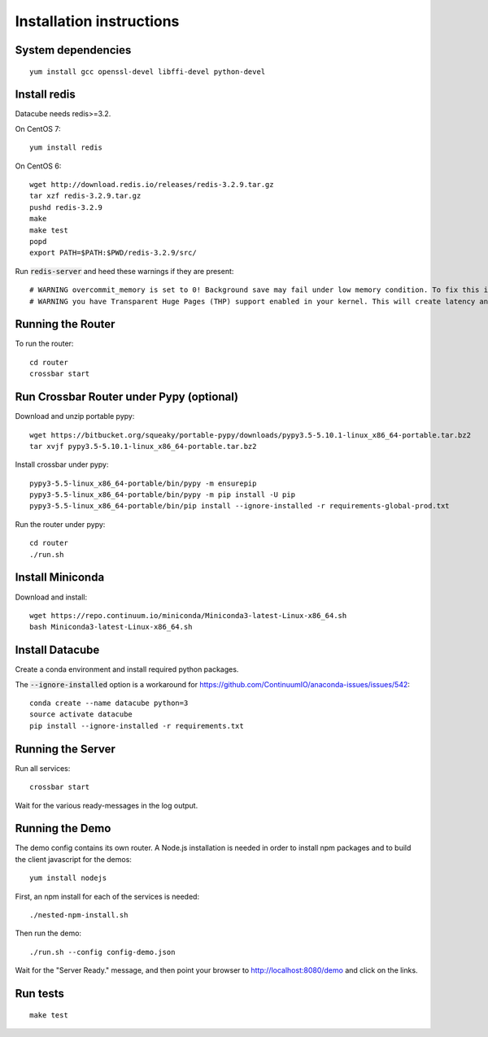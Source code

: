 Installation instructions
=========================

System dependencies
-------------------

::
   
    yum install gcc openssl-devel libffi-devel python-devel

Install redis
-------------

Datacube needs redis>=3.2.

On CentOS 7::

    yum install redis

On CentOS 6::

    wget http://download.redis.io/releases/redis-3.2.9.tar.gz
    tar xzf redis-3.2.9.tar.gz
    pushd redis-3.2.9
    make
    make test
    popd
    export PATH=$PATH:$PWD/redis-3.2.9/src/

Run :code:`redis-server` and heed these warnings if they are present::

    # WARNING overcommit_memory is set to 0! Background save may fail under low memory condition. To fix this issue add 'vm.overcommit_memory = 1' to /etc/sysctl.conf and then reboot or run the command 'sysctl vm.overcommit_memory=1' for this to take effect.
    # WARNING you have Transparent Huge Pages (THP) support enabled in your kernel. This will create latency and memory usage issues with Redis. To fix this issue run the command 'echo never > /sys/kernel/mm/transparent_hugepage/enabled' as root, and add it to your /etc/rc.local in order to retain the setting after a reboot. Redis must be restarted after THP is disabled.

Running the Router
------------------

To run the router::

    cd router
    crossbar start

Run Crossbar Router under Pypy (optional)
-----------------------------------------

Download and unzip portable pypy::

    wget https://bitbucket.org/squeaky/portable-pypy/downloads/pypy3.5-5.10.1-linux_x86_64-portable.tar.bz2
    tar xvjf pypy3.5-5.10.1-linux_x86_64-portable.tar.bz2

Install crossbar under pypy::

    pypy3-5.5-linux_x86_64-portable/bin/pypy -m ensurepip
    pypy3-5.5-linux_x86_64-portable/bin/pypy -m pip install -U pip
    pypy3-5.5-linux_x86_64-portable/bin/pip install --ignore-installed -r requirements-global-prod.txt

Run the router under pypy::

    cd router
    ./run.sh

Install Miniconda
-----------------

Download and install::

    wget https://repo.continuum.io/miniconda/Miniconda3-latest-Linux-x86_64.sh
    bash Miniconda3-latest-Linux-x86_64.sh

Install Datacube
----------------

Create a conda environment and install required python packages.

The :code:`--ignore-installed` option is a workaround for https://github.com/ContinuumIO/anaconda-issues/issues/542::

    conda create --name datacube python=3
    source activate datacube
    pip install --ignore-installed -r requirements.txt

Running the Server
------------------

Run all services::

    crossbar start

Wait for the various ready-messages in the log output.

Running the Demo
----------------

The demo config contains its own router. A Node.js installation is needed in order to install npm packages and to build the client javascript for the demos::

    yum install nodejs

First, an npm install for each of the services is needed::

    ./nested-npm-install.sh

Then run the demo::

    ./run.sh --config config-demo.json

Wait for the "Server Ready." message, and then point your browser to http://localhost:8080/demo and click on the links.

Run tests
---------

::

    make test

